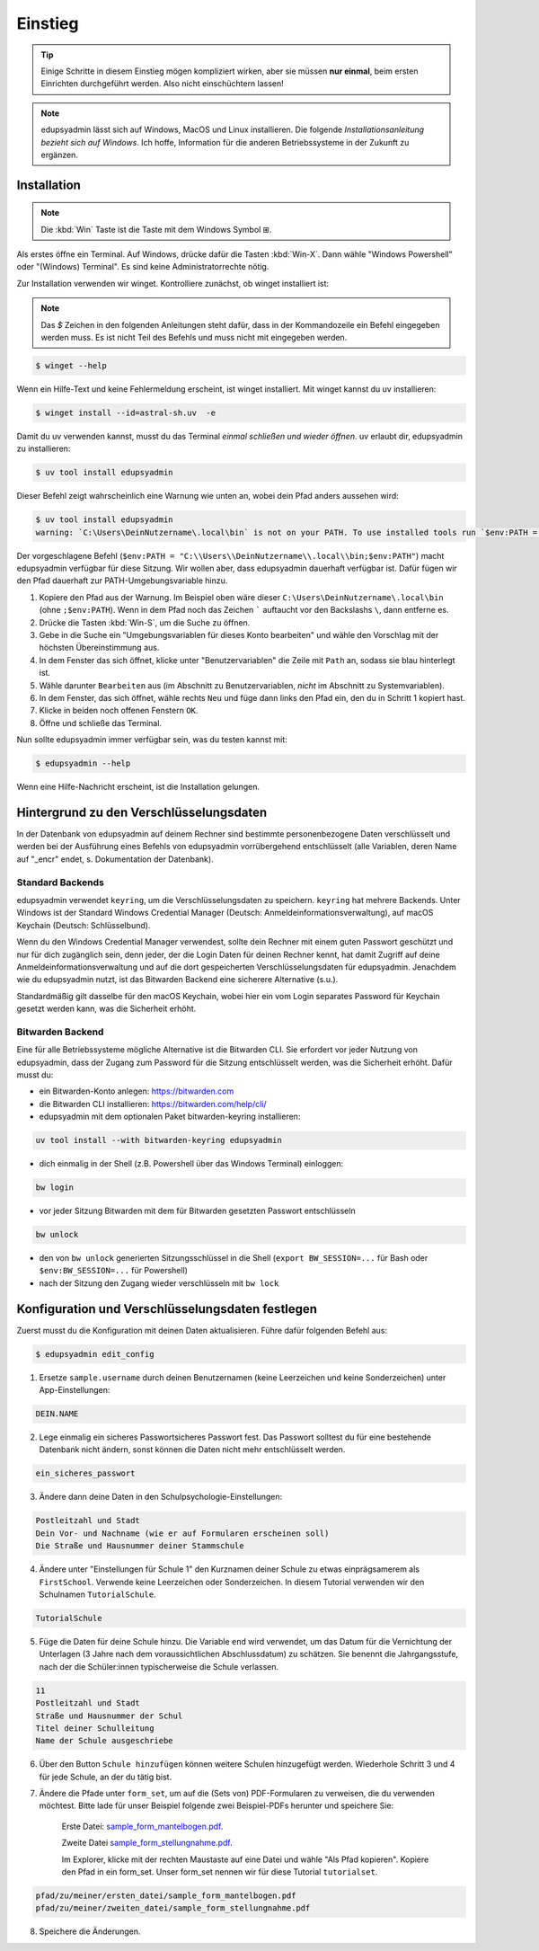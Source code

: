 Einstieg
========

.. tip::

    Einige Schritte in diesem Einstieg mögen kompliziert wirken, aber sie müssen
    **nur einmal**, beim ersten Einrichten durchgeführt werden. Also nicht
    einschüchtern lassen!

.. note::

    edupsyadmin lässt sich auf Windows, MacOS und Linux installieren. Die folgende
    *Installationsanleitung bezieht sich auf Windows*. Ich hoffe, Information für
    die anderen Betriebssysteme in der Zukunft zu ergänzen.

Installation
------------

.. note:: Die :kbd:`Win` Taste ist die Taste mit dem Windows Symbol |WinKey|.

.. |WinKey| unicode:: U+229E

Als erstes öffne ein Terminal. Auf Windows, drücke dafür die Tasten
:kbd:`Win-X`. Dann wähle "Windows Powershell" oder "(Windows) Terminal". Es
sind keine Administratorrechte nötig.

Zur Installation verwenden wir winget. Kontrolliere zunächst, ob winget
installiert ist:

.. note::

    Das `$` Zeichen in den folgenden Anleitungen steht dafür, dass in der
    Kommandozeile ein Befehl eingegeben werden muss. Es ist nicht Teil des
    Befehls und muss nicht mit eingegeben werden.

.. code-block:: console

    $ winget --help

Wenn ein Hilfe-Text und keine Fehlermeldung erscheint, ist winget installiert.
Mit winget kannst du uv installieren:

.. code-block:: console

    $ winget install --id=astral-sh.uv  -e

Damit du uv verwenden kannst, musst du das Terminal *einmal schließen und wieder
öffnen*. uv erlaubt dir, edupsyadmin zu installieren:

.. code-block:: console

   $ uv tool install edupsyadmin

Dieser Befehl zeigt wahrscheinlich eine Warnung wie unten an, wobei dein Pfad
anders aussehen wird:

.. code-block:: console

   $ uv tool install edupsyadmin
   warning: `C:\Users\DeinNutzername\.local\bin` is not on your PATH. To use installed tools run `$env:PATH = "C:\\Users\\DeinNutzername\\.local\\bin;$env:PATH"`.

Der vorgeschlagene Befehl (``$env:PATH =
"C:\\Users\\DeinNutzername\\.local\\bin;$env:PATH"``) macht edupsyadmin
verfügbar für diese Sitzung. Wir wollen aber, dass edupsyadmin dauerhaft
verfügbar ist. Dafür fügen wir den Pfad dauerhaft zur PATH-Umgebungsvariable
hinzu.

1. Kopiere den Pfad aus der Warnung. Im Beispiel oben wäre dieser
   ``C:\Users\DeinNutzername\.local\bin`` (ohne ``;$env:PATH``). Wenn in dem
   Pfad noch das Zeichen ````` auftaucht vor den Backslashs ``\``, dann
   entferne es.

2. Drücke die Tasten :kbd:`Win-S`, um die Suche zu öffnen.

3. Gebe in die Suche ein "Umgebungsvariablen für dieses Konto bearbeiten" und
   wähle den Vorschlag mit der höchsten Übereinstimmung aus.

4. In dem Fenster das sich öffnet, klicke unter "Benutzervariablen" die Zeile
   mit ``Path`` an, sodass sie blau hinterlegt ist.

5. Wähle darunter ``Bearbeiten`` aus (im Abschnitt zu Benutzervariablen,
   *nicht* im Abschnitt zu Systemvariablen).

6. In dem Fenster, das sich öffnet, wähle rechts ``Neu`` und füge dann links den
   Pfad ein, den du in Schritt 1 kopiert hast.

7. Klicke in beiden noch offenen Fenstern ``OK``.

8. Öffne und schließe das Terminal.

Nun sollte edupsyadmin immer verfügbar sein, was du testen kannst mit:

.. code-block:: console

   $ edupsyadmin --help

Wenn eine Hilfe-Nachricht erscheint, ist die Installation gelungen.

Hintergrund zu den Verschlüsselungsdaten
----------------------------------------

In der Datenbank von edupsyadmin auf deinem Rechner sind bestimmte
personenbezogene Daten verschlüsselt und werden bei der Ausführung eines
Befehls von edupsyadmin vorrübergehend entschlüsselt (alle Variablen, deren
Name auf "_encr" endet, s. Dokumentation der Datenbank).

Standard Backends
~~~~~~~~~~~~~~~~~

edupsyadmin verwendet ``keyring``, um die Verschlüsselungsdaten zu speichern.
``keyring`` hat mehrere Backends. Unter Windows ist der Standard Windows
Credential Manager (Deutsch: Anmeldeinformationsverwaltung), auf macOS Keychain
(Deutsch: Schlüsselbund).

Wenn du den Windows Credential Manager verwendest, sollte dein Rechner mit
einem guten Passwort geschützt und nur für dich zugänglich sein, denn
jeder, der die Login Daten für deinen Rechner kennt, hat damit Zugriff auf
deine Anmeldeinformationsverwaltung und auf die dort gespeicherten
Verschlüsselungsdaten für edupsyadmin. Jenachdem wie du edupsyadmin
nutzt, ist das Bitwarden Backend eine sicherere Alternative (s.u.).

Standardmäßig gilt dasselbe für den macOS Keychain, wobei hier ein vom
Login separates Password für Keychain gesetzt werden kann, was die Sicherheit
erhöht.

Bitwarden Backend
~~~~~~~~~~~~~~~~~

Eine für alle Betriebssysteme mögliche Alternative ist die Bitwarden CLI. Sie
erfordert vor jeder Nutzung von edupsyadmin, dass der Zugang zum Password für
die Sitzung entschlüsselt werden, was die Sicherheit erhöht. Dafür musst du:

- ein Bitwarden-Konto anlegen: `<https://bitwarden.com>`_
- die Bitwarden CLI installieren: `<https://bitwarden.com/help/cli/>`_
- edupsyadmin mit dem optionalen Paket bitwarden-keyring installieren:

.. code-block ::

  uv tool install --with bitwarden-keyring edupsyadmin

- dich einmalig in der Shell (z.B. Powershell über das Windows Terminal) einloggen:

.. code-block ::

  bw login

- vor jeder Sitzung Bitwarden mit dem für Bitwarden gesetzten
  Passwort entschlüsseln

.. code-block ::

  bw unlock

- den von ``bw unlock`` generierten Sitzungsschlüssel in die Shell  (``export
  BW_SESSION=...`` für Bash oder ``$env:BW_SESSION=...`` für Powershell)

- nach der Sitzung den Zugang wieder verschlüsseln mit ``bw lock``


Konfiguration und Verschlüsselungsdaten festlegen
-------------------------------------------------

Zuerst musst du die Konfiguration mit deinen Daten aktualisieren. Führe dafür folgenden Befehl aus:

.. code-block:: console

   $ edupsyadmin edit_config

1. Ersetze ``sample.username`` durch deinen Benutzernamen (keine Leerzeichen
   und keine Sonderzeichen) unter App-Einstellungen:

.. code-block::

    DEIN.NAME

2. Lege einmalig ein sicheres Passwortsicheres Passwort  fest. Das Passwort solltest du für eine bestehende
   Datenbank nicht ändern, sonst können die Daten nicht mehr entschlüsselt werden.

.. code-block::

    ein_sicheres_passwort

3. Ändere dann deine Daten in den Schulpsychologie-Einstellungen:

.. code-block::

    Postleitzahl und Stadt
    Dein Vor- und Nachname (wie er auf Formularen erscheinen soll)
    Die Straße und Hausnummer deiner Stammschule

4. Ändere unter "Einstellungen für Schule 1" den Kurznamen deiner Schule zu
   etwas einprägsamerem als ``FirstSchool``. Verwende keine Leerzeichen oder
   Sonderzeichen. In diesem Tutorial verwenden wir den Schulnamen
   ``TutorialSchule``.

.. code-block::

    TutorialSchule

5. Füge die Daten für deine Schule hinzu. Die Variable ``end`` wird verwendet, um
   das Datum für die Vernichtung der Unterlagen (3 Jahre nach dem
   voraussichtlichen Abschlussdatum) zu schätzen. Sie benennt die
   Jahrgangsstufe, nach der die Schüler:innen typischerweise die Schule
   verlassen.

.. code-block::

    11
    Postleitzahl und Stadt
    Straße und Hausnummer der Schul
    Titel deiner Schulleitung
    Name der Schule ausgeschriebe

6. Über den Button ``Schule hinzufügen`` können weitere Schulen hinzugefügt
   werden. Wiederhole Schritt 3 und 4 für jede Schule, an der du tätig bist.

7. Ändere die Pfade unter ``form_set``, um auf die (Sets von) PDF-Formularen zu
   verweisen, die du verwenden möchtest. Bitte lade für unser Beispiel folgende
   zwei Beispiel-PDFs herunter und speichere Sie:

    Erste Datei: `sample_form_mantelbogen.pdf
    <https://github.com/LKirst/edupsyadmin/blob/main/test/edupsyadmin/data/sample_form_mantelbogen.pdf>`_.

    Zweite Datei `sample_form_stellungnahme.pdf
    <https://github.com/LKirst/edupsyadmin/blob/main/test/edupsyadmin/data/sample_form_stellungnahme.pdf>`_.

    Im Explorer, klicke mit der rechten Maustaste auf eine Datei und wähle "Als
    Pfad kopieren". Kopiere den Pfad in ein form_set. Unser form_set nennen wir für diese Tutorial
    ``tutorialset``.

.. code-block::

    pfad/zu/meiner/ersten_datei/sample_form_mantelbogen.pdf
    pfad/zu/meiner/zweiten_datei/sample_form_stellungnahme.pdf

8. Speichere die Änderungen.

